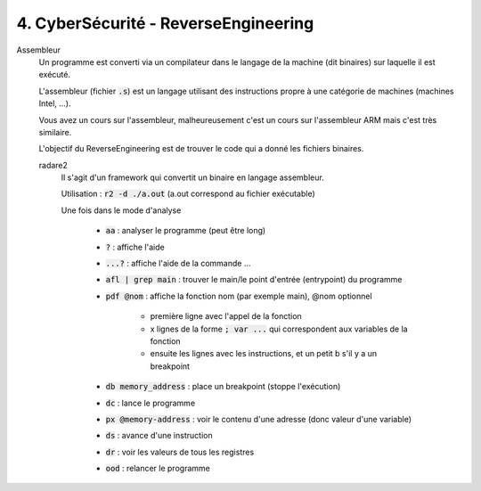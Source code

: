 =============================================
4. CyberSécurité - ReverseEngineering
=============================================

Assembleur
	Un programme est converti via un compilateur dans le langage de la machine (dit binaires)
	sur laquelle il est exécuté.

	L'assembleur (fichier :code:`.s`)
	est un langage utilisant des instructions propre à une catégorie de machines (machines Intel, ...).

	Vous avez un cours sur l'assembleur, malheureusement c'est un cours sur l'assembleur ARM mais c'est très similaire.

	L'objectif du ReverseEngineering est de trouver le code qui a donné les fichiers binaires.

	radare2
		Il s'agit d'un framework qui convertit un binaire en langage assembleur.

		Utilisation : :code:`r2 -d ./a.out` (a.out correspond au fichier exécutable)

		Une fois dans le mode d'analyse

			* :code:`aa` : analyser le programme (peut être long)
			* :code:`?` : affiche l'aide
			* :code:`...?` : affiche l'aide de la commande ...
			* :code:`afl | grep main` : trouver le main/le point d'entrée (entrypoint) du programme
			* :code:`pdf @nom` : affiche la fonction nom (par exemple main), @nom optionnel

				* première ligne avec l'appel de la fonction
				* x lignes de la forme :code:`; var ...` qui correspondent aux variables de la fonction
				* ensuite les lignes avec les instructions, et un petit b s'il y a un breakpoint

			* :code:`db memory_address` : place un breakpoint (stoppe l'exécution)
			* :code:`dc` : lance le programme
			* :code:`px @memory-address` : voir le contenu d'une adresse (donc valeur d'une variable)
			* :code:`ds` : avance d'une instruction
			* :code:`dr` : voir les valeurs de tous les registres
			* :code:`ood` : relancer le programme

